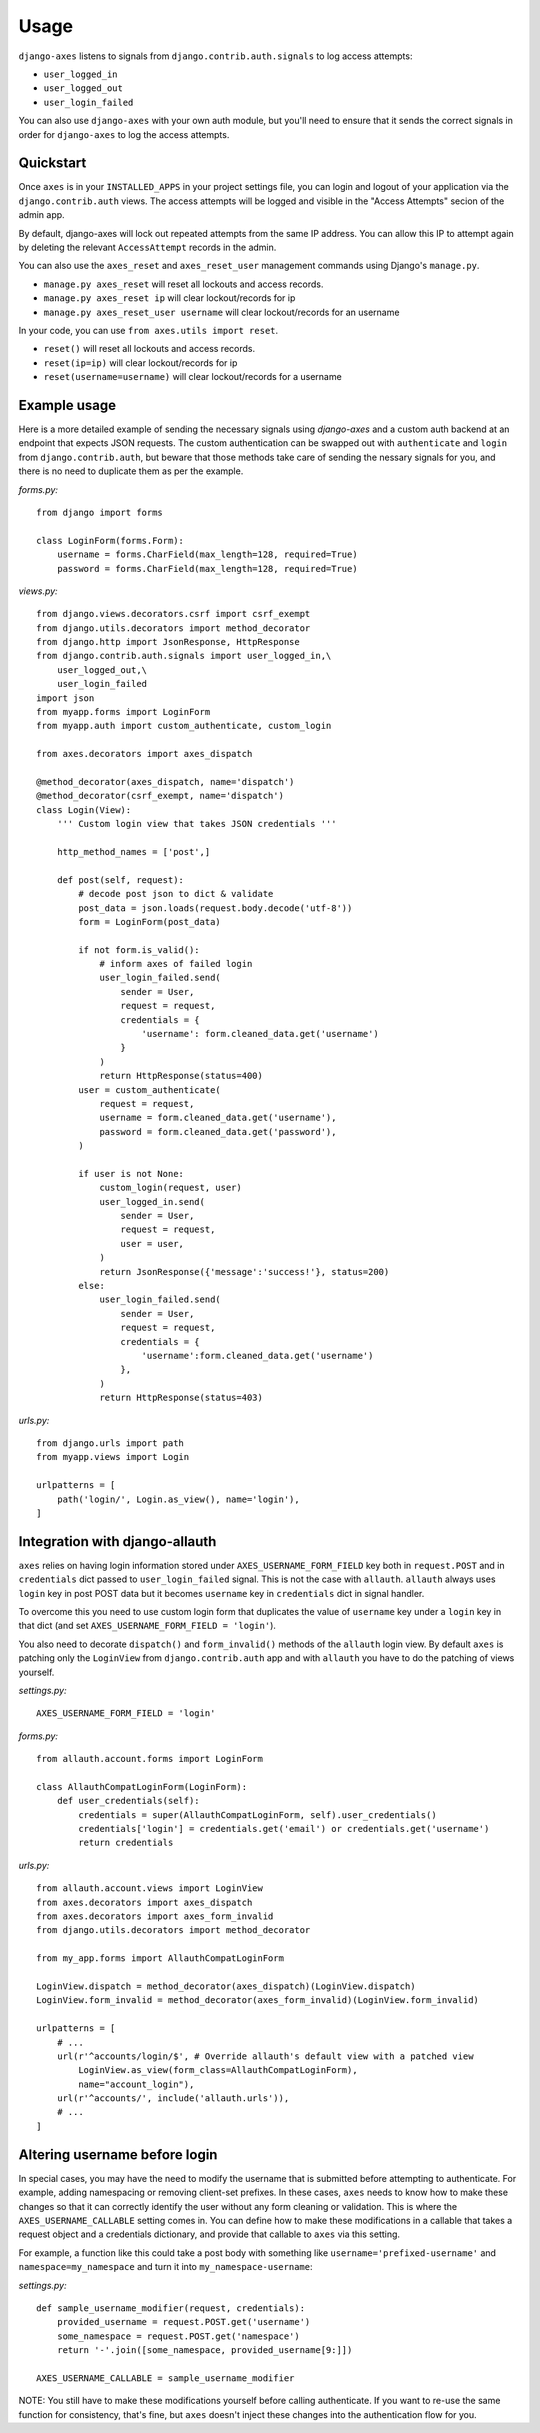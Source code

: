 .. _usage:

Usage
=====
``django-axes`` listens to signals from ``django.contrib.auth.signals`` to
log access attempts:

* ``user_logged_in``
* ``user_logged_out``
* ``user_login_failed``

You can also use ``django-axes`` with your own auth module, but you'll need
to ensure that it sends the correct signals in order for ``django-axes`` to
log the access attempts.

Quickstart
----------

Once ``axes`` is in your ``INSTALLED_APPS`` in your project settings file,
you can login and logout of your application via the ``django.contrib.auth``
views. The access attempts will be logged and visible in the "Access Attempts"
secion of the admin app.

By default, django-axes will lock out repeated attempts from the same IP
address. You can allow this IP to attempt again by deleting the relevant
``AccessAttempt`` records in the admin.

You can also use the ``axes_reset`` and ``axes_reset_user`` management commands
using Django's ``manage.py``.

* ``manage.py axes_reset`` will reset all lockouts and access records.
* ``manage.py axes_reset ip`` will clear lockout/records for ip
* ``manage.py axes_reset_user username`` will clear lockout/records for an username

In your code, you can use ``from axes.utils import reset``.

* ``reset()`` will reset all lockouts and access records.
* ``reset(ip=ip)`` will clear lockout/records for ip
* ``reset(username=username)`` will clear lockout/records for a username

Example usage
-------------

Here is a more detailed example of sending the necessary signals using
`django-axes` and a custom auth backend at an endpoint that expects JSON
requests. The custom authentication can be swapped out with ``authenticate``
and ``login`` from ``django.contrib.auth``, but beware that those methods take
care of sending the nessary signals for you, and there is no need to duplicate
them as per the example.

*forms.py:* ::

    from django import forms

    class LoginForm(forms.Form):
        username = forms.CharField(max_length=128, required=True)
        password = forms.CharField(max_length=128, required=True)

*views.py:* ::

    from django.views.decorators.csrf import csrf_exempt
    from django.utils.decorators import method_decorator
    from django.http import JsonResponse, HttpResponse
    from django.contrib.auth.signals import user_logged_in,\
        user_logged_out,\
        user_login_failed
    import json
    from myapp.forms import LoginForm
    from myapp.auth import custom_authenticate, custom_login

    from axes.decorators import axes_dispatch

    @method_decorator(axes_dispatch, name='dispatch')
    @method_decorator(csrf_exempt, name='dispatch')
    class Login(View):
        ''' Custom login view that takes JSON credentials '''

        http_method_names = ['post',]

        def post(self, request):
            # decode post json to dict & validate
            post_data = json.loads(request.body.decode('utf-8'))
            form = LoginForm(post_data)

            if not form.is_valid():
                # inform axes of failed login
                user_login_failed.send(
                    sender = User,
                    request = request,
                    credentials = {
                        'username': form.cleaned_data.get('username')
                    }
                )
                return HttpResponse(status=400)
            user = custom_authenticate(
                request = request,
                username = form.cleaned_data.get('username'),
                password = form.cleaned_data.get('password'),
            ) 

            if user is not None:
                custom_login(request, user)
                user_logged_in.send(
                    sender = User,
                    request = request,
                    user = user,
                )
                return JsonResponse({'message':'success!'}, status=200)
            else:
                user_login_failed.send(
                    sender = User,
                    request = request,
                    credentials = {
                        'username':form.cleaned_data.get('username')
                    },
                )
                return HttpResponse(status=403)

*urls.py:* ::

    from django.urls import path
    from myapp.views import Login

    urlpatterns = [
        path('login/', Login.as_view(), name='login'),
    ]

Integration with django-allauth
-------------------------------

``axes`` relies on having login information stored under ``AXES_USERNAME_FORM_FIELD`` key
both in ``request.POST`` and in ``credentials`` dict passed to 
``user_login_failed`` signal. This is not the case with ``allauth``. 
``allauth`` always uses ``login`` key in post POST data but it becomes ``username``
key in ``credentials`` dict in signal handler.

To overcome this you need to use custom login form that duplicates the value
of ``username`` key under a ``login`` key in that dict 
(and set ``AXES_USERNAME_FORM_FIELD = 'login'``).

You also need to decorate ``dispatch()`` and ``form_invalid()`` methods 
of the ``allauth`` login view. By default ``axes`` is patching only the 
``LoginView`` from ``django.contrib.auth`` app and with ``allauth`` you have to
do the patching of views yourself.

*settings.py:* ::
    
    AXES_USERNAME_FORM_FIELD = 'login'

*forms.py:* ::

    from allauth.account.forms import LoginForm

    class AllauthCompatLoginForm(LoginForm):
        def user_credentials(self):
            credentials = super(AllauthCompatLoginForm, self).user_credentials()
            credentials['login'] = credentials.get('email') or credentials.get('username')
            return credentials

*urls.py:* ::

    from allauth.account.views import LoginView
    from axes.decorators import axes_dispatch
    from axes.decorators import axes_form_invalid
    from django.utils.decorators import method_decorator

    from my_app.forms import AllauthCompatLoginForm

    LoginView.dispatch = method_decorator(axes_dispatch)(LoginView.dispatch)
    LoginView.form_invalid = method_decorator(axes_form_invalid)(LoginView.form_invalid)

    urlpatterns = [
        # ...
        url(r'^accounts/login/$', # Override allauth's default view with a patched view
            LoginView.as_view(form_class=AllauthCompatLoginForm),
            name="account_login"),
        url(r'^accounts/', include('allauth.urls')),
        # ...
    ]

Altering username before login
------------------------------

In special cases, you may have the need to modify the username that is
submitted before attempting to authenticate. For example, adding namespacing or
removing client-set prefixes. In these cases, ``axes`` needs to know how to make
these changes so that it can correctly identify the user without any form
cleaning or validation. This is where the ``AXES_USERNAME_CALLABLE`` setting
comes in. You can define how to make these modifications in a callable that
takes a request object and a credentials dictionary,
and provide that callable to ``axes`` via this setting.

For example, a function like this could take a post body with something like
``username='prefixed-username'`` and ``namespace=my_namespace`` and turn it
into ``my_namespace-username``:

*settings.py:* ::

    def sample_username_modifier(request, credentials):
        provided_username = request.POST.get('username')
        some_namespace = request.POST.get('namespace')
        return '-'.join([some_namespace, provided_username[9:]])

    AXES_USERNAME_CALLABLE = sample_username_modifier

NOTE: You still have to make these modifications yourself before calling
authenticate. If you want to re-use the same function for consistency, that's
fine, but ``axes`` doesn't inject these changes into the authentication flow
for you.
